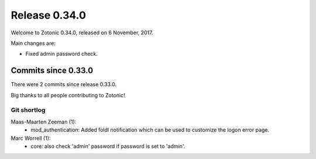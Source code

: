 .. _rel-0.34.0:

Release 0.34.0
==============

Welcome to Zotonic 0.34.0, released on 6 November, 2017.

Main changes are:

* Fixed admin password check.

Commits since 0.33.0
--------------------

There were 2 commits since release 0.33.0.

Big thanks to all people contributing to Zotonic!

Git shortlog
............

Maas-Maarten Zeeman (1):
    * mod_authentication: Added foldl notification which can be used to customize the logon error page.

Marc Worrell (1):
    * core: also check 'admin' password if password is set to 'admin'.
